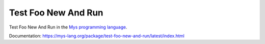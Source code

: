 Test Foo New And Run
====================

Test Foo New And Run in the `Mys programming language`_.

Documentation: https://mys-lang.org/package/test-foo-new-and-run/latest/index.html

.. _Mys programming language: https://mys-lang.org
